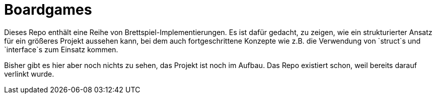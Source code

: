 = Boardgames

Dieses Repo enthält eine Reihe von Brettspiel-Implementierungen.
Es ist dafür gedacht, zu zeigen, wie ein strukturierter Ansatz für ein
größeres Projekt aussehen kann, bei dem auch fortgeschrittene Konzepte
wie z.B. die Verwendung von `struct`s und `interface`s zum Einsatz kommen.

Bisher gibt es hier aber noch nichts zu sehen, das Projekt ist noch im Aufbau.
Das Repo existiert schon, weil bereits darauf verlinkt wurde.
